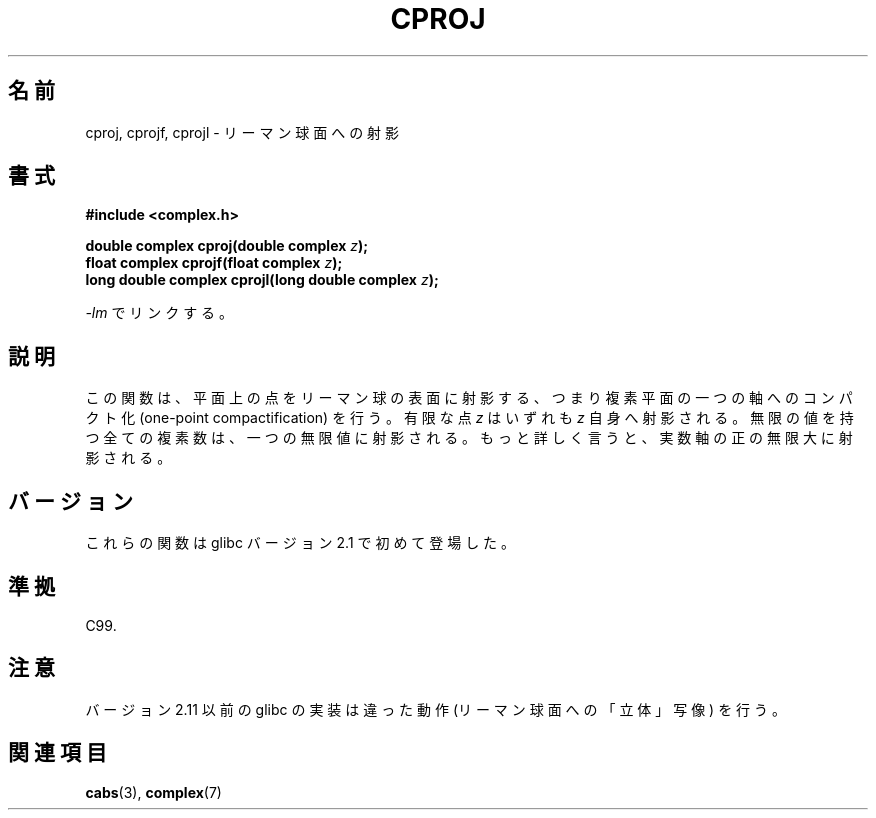 .\" Copyright 2002 Walter Harms (walter.harms@informatik.uni-oldenburg.de)
.\" Distributed under GPL
.\"
.\" Japanese Version Copyright (c) 2003  Akihiro MOTOKI
.\"         all rights reserved.
.\" Translated 2003-07-24, Akihiro MOTOKI <amotoki@dd.iij4u.or.jp>
.\" Updated 2005-02-21, Akihiro MOTOKI
.\"
.\"WORD:	Riemann Sphere	リーマン球面
.\"WORD:	project		射影
.\"WORD:	complex plane	複素平面
.\"WORD:	compactification	コンパクト(完全連続)になる(の名詞形)
.\"
.TH CPROJ 3 2010-06-10 "" "Linux Programmer's Manual"
.SH 名前
cproj, cprojf, cprojl \- リーマン球面への射影
.SH 書式
.B #include <complex.h>
.sp
.BI "double complex cproj(double complex " z ");"
.br
.BI "float complex cprojf(float complex " z ");"
.br
.BI "long double complex cprojl(long double complex " z ");"
.sp
\fI\-lm\fP でリンクする。
.SH 説明
この関数は、平面上の点をリーマン球の表面に射影する、つまり
複素平面の一つの軸へのコンパクト化 (one-point compactification) を行う。
有限な点
.I z
はいずれも
.I z
自身へ射影される。
無限の値を持つ全ての複素数は、一つの無限値に射影される。
もっと詳しく言うと、実数軸の正の無限大に射影される。
.SH バージョン
これらの関数は glibc バージョン 2.1 で初めて登場した。
.SH 準拠
C99.
.SH 注意
.\" http://sources.redhat.com/bugzilla/show_bug.cgi?id=10401
バージョン 2.11 以前の glibc の実装は違った動作
(リーマン球面への「立体」写像) を行う。
.SH 関連項目
.BR cabs (3),
.BR complex (7)

